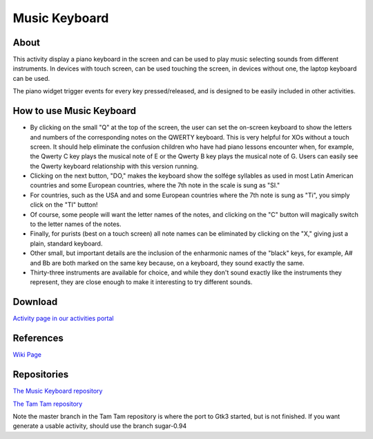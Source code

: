 ==============
Music Keyboard
==============

.. image :: ../images/musickeyboard.png

About
-----

This activity display a piano keyboard in the screen and can be used to play music selecting sounds from different instruments. In devices with touch screen, can be used touching the screen, in devices without one, the laptop keyboard can be used.

The piano widget trigger events for every key pressed/released, and is designed to be easily included in other activities.


How to use Music Keyboard
-------------------------

* By clicking on the small "Q" at the top of the screen, the user can set the on-screen keyboard to show the letters and numbers of the corresponding notes on the QWERTY keyboard. This is very helpful for XOs without a touch screen. It should help eliminate the confusion children who have had piano lessons encounter when, for example, the Qwerty C key plays the musical note of E or the Qwerty B key plays the musical note of G. Users can easily see the Qwerty keyboard relationship with this version running.
* Clicking on the next button, "DO," makes the keyboard show the solfége syllables as used in most Latin American countries and some European countries, where the 7th note in the scale is sung as "SI."
* For countries, such as the USA and and some European countries where the 7th note is sung as "Ti", you simply click on the "TI" button!
* Of course, some people will want the letter names of the notes, and clicking on the "C" button will magically switch to the letter names of the notes.
* Finally, for purists (best on a touch screen) all note names can be eliminated by clicking on the "X," giving just a plain, standard keyboard.
* Other small, but important details are the inclusion of the enharmonic names of the "black" keys, for example, A# and Bb are both marked on the same key because, on a keyboard, they sound exactly the same.
* Thirty-three instruments are available for choice, and while they don't sound exactly like the instruments they represent, they are close enough to make it interesting to try different sounds.

Download
--------
`Activity page in our activities portal <http://activities.sugarlabs.org/sugar/addon/4654>`_

References
----------
`Wiki Page <http://wiki.sugarlabs.org/go/Activities/Music_Keyboard>`_

Repositories
------------
`The Music Keyboard repository <https://github.com/godiard/music-keyboard-activity>`_

`The Tam Tam repository <https://git.sugarlabs.org/tamtam>`_

Note the master branch in the Tam Tam repository is where the port to Gtk3 started, but is not finished. If you want generate a usable activity, should use the branch sugar-0.94
